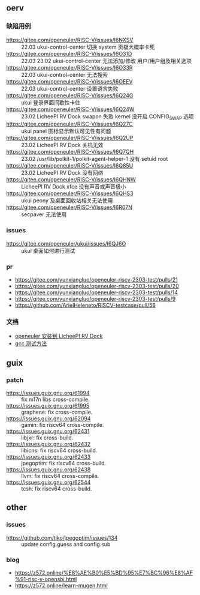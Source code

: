 ** oerv
*** 缺陷用例
- https://gitee.com/openeuler/RISC-V/issues/I6NXSV :: 22.03 ukui-control-center 切换 system 页极大概率卡死
- https://gitee.com/openeuler/RISC-V/issues/I6O31D :: 22.03 23.02 ukui-control-center 无法添加/修改 用户/用户组及相关选项 
- https://gitee.com/openeuler/RISC-V/issues/I6O33R :: 22.03 ukui-control-center 无法搜索
- https://gitee.com/openeuler/RISC-V/issues/I6OEEV :: 22.03 ukui-control-center 设置语言失败
- https://gitee.com/openeuler/RISC-V/issues/I6Q24G :: ukui 登录界面间歇性卡住
- https://gitee.com/openeuler/RISC-V/issues/I6Q24W :: 23.02 LicheePI RV Dock swapon 失败 kernel 没开启 CONFIG_SWAP 选项
- https://gitee.com/openeuler/RISC-V/issues/I6Q27C :: ukui panel 图标显示默认可见性有问题
- https://gitee.com/openeuler/RISC-V/issues/I6Q2UP :: 23.02 LicheePI RV Dock 关机无效
- https://gitee.com/openeuler/RISC-V/issues/I6Q7QH :: 23.02 /usr/lib/polkit-1/polkit-agent-helper-1 没有 setuid root
- https://gitee.com/openeuler/RISC-V/issues/I6Q85U :: 23.02 LicheePI RV Dock 没有网络
- https://gitee.com/openeuler/RISC-V/issues/I6QHNW :: LicheePI RV Dock xfce 没有声音或声音极小
- https://gitee.com/openeuler/RISC-V/issues/I6QHS3 :: ukui peony 及桌面回收站相关无法使用
- https://gitee.com/openeuler/RISC-V/issues/I6R07N :: secpaver 无法使用
*** issues
- https://gitee.com/openeuler/ukui/issues/I6QJ6O :: ukui 桌面如何进行测试 
*** pr
- https://gitee.com/yunxiangluo/openeuler-riscv-2303-test/pulls/21  
- https://gitee.com/yunxiangluo/openeuler-riscv-2303-test/pulls/20
- https://gitee.com/yunxiangluo/openeuler-riscv-2303-test/pulls/14
- https://gitee.com/yunxiangluo/openeuler-riscv-2303-test/pulls/9
- https://github.com/ArielHeleneto/RISCV-testcase/pull/56


*** 文档
- [[file:oerv-install-to-licheepi-rv-dock.org][openeuler 安装到 LicheePI RV Dock]]
- [[file:oerv-do-gcc-test.org][gcc 测试方法]]

** guix
*** patch
- https://issues.guix.gnu.org/61994 :: fix m17n libs cross-compile.
- https://issues.guix.gnu.org/61995 :: graphene: fix cross-compile.
- https://issues.guix.gnu.org/62094 :: gamin: fix riscv64 cross-compile.
- https://issues.guix.gnu.org/62431 :: libjxr: fix cross-build.
- https://issues.guix.gnu.org/62432 :: libicns: fix riscv64 cross-build.
- https://issues.guix.gnu.org/62433 :: jpegoptim: fix riscv64 cross-build.
- https://issues.guix.gnu.org/62438 :: llvm: fix riscv64 cross-compile.
- https://issues.guix.gnu.org/62544 :: tcsh: fix riscv64 cross-build.

** other
*** issues
- https://github.com/tjko/jpegoptim/issues/134 :: update config.guess and config.sub
*** blog
- https://z572.online/%E8%AE%B0%E5%BD%95%E7%BC%96%E8%AF%91-risc-v-opensbi.html
- https://z572.online/learn-mugen.html
